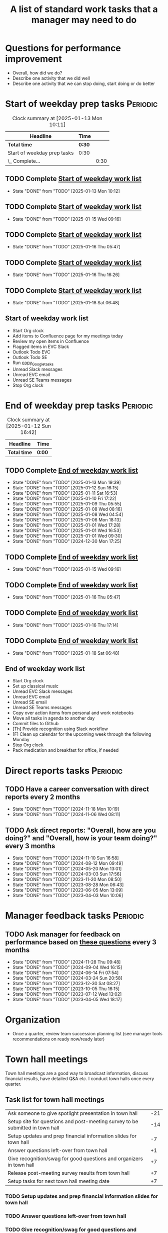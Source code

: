 #+Title: A list of standard work tasks that a manager may need to do
#+Filetags: :Manager:Work:

* Questions for performance improvement
  :PROPERTIES:
  :CUSTOM_ID: questions_improvement
  :END:

  - Overall, how did we do?
  - Describe one activity that we did well
  - Describe one activity that we can stop doing, start doing or do better


* Start of weekday prep tasks                                      :Periodic:
:PROPERTIES:
:COLUMNS: %40ITEM %RATIO %LAST_REPEAT %SCHEDULED %DEADLINE
:END:

#+BEGIN: clocktable :scope subtree :maxlevel 2
#+CAPTION: Clock summary at [2025-01-13 Mon 10:11]
| Headline                    | Time   |      |
|-----------------------------+--------+------|
| *Total time*                | *0:30* |      |
|-----------------------------+--------+------|
| Start of weekday prep tasks | 0:30   |      |
| \_  Complete...             |        | 0:30 |
#+END:


** TODO Complete [[id:2f404a47-3da5-4141-9b84-e07f126f50d9][Start of weekday work list]]
   SCHEDULED: <2025-01-20 Mon 09:00 +7d>
   :PROPERTIES:
   :EFFORT: 00:15
   :BENEFIT: 10
   :RATIO: 0.40
   :LAST_REPEAT: [2025-01-13 Mon 10:12]
   :END:
   - State "DONE"       from "TODO"       [2025-01-13 Mon 10:12]
   :LOGBOOK:
   CLOCK: [2025-01-19 Sun 05:28]--[2025-01-19 Sun 05:48] =>  0:20
   CLOCK: [2025-01-13 Mon 09:40]--[2025-01-13 Mon 10:10] =>  0:30
   :END:


** TODO Complete [[id:2f404a47-3da5-4141-9b84-e07f126f50d9][Start of weekday work list]]
   SCHEDULED: <2025-01-21 Tue 09:00 +7d>
   :PROPERTIES:
   :EFFORT: 00:15
   :BENEFIT: 10
   :RATIO: 0.40
   :LAST_REPEAT: [2025-01-15 Wed 09:16]
   :END:
   - State "DONE"       from "TODO"       [2025-01-15 Wed 09:16]
   :LOGBOOK:
   CLOCK: [2025-01-14 Tue 14:53]--[2025-01-14 Tue 15:00] =>  0:07
   :END:


** TODO Complete [[id:2f404a47-3da5-4141-9b84-e07f126f50d9][Start of weekday work list]]
   SCHEDULED: <2025-01-22 Wed 09:00 +7d>
   :PROPERTIES:
   :EFFORT: 00:15
   :BENEFIT: 10
   :RATIO: 0.40
   :LAST_REPEAT: [2025-01-16 Thu 05:47]
   :END:
   - State "DONE"       from "TODO"       [2025-01-16 Thu 05:47]
   :LOGBOOK:
   CLOCK: [2025-01-15 Wed 09:22]--[2025-01-15 Wed 09:49] =>  0:27
   :END:


** TODO Complete [[id:2f404a47-3da5-4141-9b84-e07f126f50d9][Start of weekday work list]]
   SCHEDULED: <2025-01-23 Thu 09:00 +7d>
   :PROPERTIES:
   :EFFORT: 00:15
   :BENEFIT: 10
   :RATIO: 0.40
   :LAST_REPEAT: [2025-01-16 Thu 16:26]
   :END:


   - State "DONE"       from "TODO"       [2025-01-16 Thu 16:26]

** TODO Complete [[id:2f404a47-3da5-4141-9b84-e07f126f50d9][Start of weekday work list]]
   SCHEDULED: <2025-01-24 Fri 09:00 +7d>
   :PROPERTIES:
   :EFFORT: 00:15
   :BENEFIT: 10
   :RATIO: 0.40
   :LAST_REPEAT: [2025-01-18 Sat 06:48]
   :END:


   - State "DONE"       from "TODO"       [2025-01-18 Sat 06:48]

** Start of weekday work list
:PROPERTIES:
:ID:       2f404a47-3da5-4141-9b84-e07f126f50d9
:END:

   - Start Org clock
   - Add items to Confluence page for my meetings today
   - Review my open items in Confluence
   - Flagged items in EVC Slack
   - Outlook Todo EVC
   - Outlook Todo SE
   - Run [[#copy_Google_tasks][copy_Google_tasks]]
   - Unread Slack messages
   - Unread EVC email
   - Unread SE Teams messages
   - Stop Org clock


* End of weekday prep tasks                                        :Periodic:
:PROPERTIES:
:COLUMNS: %40ITEM %RATIO %LAST_REPEAT %SCHEDULED %DEADLINE
:END:

#+BEGIN: clocktable :scope subtree :maxlevel 2
#+CAPTION: Clock summary at [2025-01-12 Sun 16:42]
| Headline     | Time   |
|--------------+--------|
| *Total time* | *0:00* |
#+END:


** TODO Complete [[id:6e13065f-3532-432e-b2de-761319dd0c35][End of weekday work list]]
   SCHEDULED: <2025-01-20 Mon 16:30 +7d>
   :PROPERTIES:
   :EFFORT: 00:30
   :BENEFIT: 10
   :RATIO: 0.40
   :LAST_REPEAT: [2025-01-13 Mon 19:39]
   :END:
   - State "DONE"       from "TODO"       [2025-01-13 Mon 19:39]
   - State "DONE"       from "TODO"       [2025-01-12 Sun 16:15]
   - State "DONE"       from "TODO"       [2025-01-11 Sat 16:53]
   - State "DONE"       from "TODO"       [2025-01-10 Fri 17:22]
   - State "DONE"       from "TODO"       [2025-01-09 Thu 05:55]
   - State "DONE"       from "TODO"       [2025-01-08 Wed 08:16]
   - State "DONE"       from "TODO"       [2025-01-08 Wed 04:54]
   - State "DONE"       from "TODO"       [2025-01-06 Mon 18:13]
   - State "DONE"       from "TODO"       [2025-01-01 Wed 17:28]
   - State "DONE"       from "TODO"       [2025-01-01 Wed 16:53]
   - State "DONE"       from "TODO"       [2025-01-01 Wed 09:30]
   - State "DONE"       from "TODO"       [2024-12-30 Mon 17:25]
   :LOGBOOK:
   CLOCK: [2025-01-13 Mon 18:59]--[2025-01-13 Mon 19:39] =>  0:40
   CLOCK: [2024-12-30 Mon 17:15]--[2024-12-30 Mon 17:25] =>  0:10
   :END:


** TODO Complete [[id:6e13065f-3532-432e-b2de-761319dd0c35][End of weekday work list]]
   SCHEDULED: <2025-01-21 Tue 16:30 +7d>
   :PROPERTIES:
   :EFFORT: 00:30
   :BENEFIT: 10
   :RATIO: 0.40
   :LAST_REPEAT: [2025-01-15 Wed 09:16]
   :END:


   - State "DONE"       from "TODO"       [2025-01-15 Wed 09:16]
** TODO Complete [[id:6e13065f-3532-432e-b2de-761319dd0c35][End of weekday work list]]
   SCHEDULED: <2025-01-22 Wed 16:30 +7d>
   :PROPERTIES:
   :EFFORT: 00:30
   :BENEFIT: 10
   :RATIO: 0.40
   :LAST_REPEAT: [2025-01-16 Thu 05:47]
   :END:


   - State "DONE"       from "TODO"       [2025-01-16 Thu 05:47]
** TODO Complete [[id:6e13065f-3532-432e-b2de-761319dd0c35][End of weekday work list]]
   SCHEDULED: <2025-01-23 Thu 16:30 +7d>
   :PROPERTIES:
   :EFFORT: 00:30
   :BENEFIT: 10
   :RATIO: 0.40
   :LAST_REPEAT: [2025-01-16 Thu 17:14]
   :END:
   - State "DONE"       from "TODO"       [2025-01-16 Thu 17:14]
   :LOGBOOK:
   CLOCK: [2025-01-16 Thu 16:28]--[2025-01-16 Thu 17:14] =>  0:46
   :END:


** TODO Complete [[id:6e13065f-3532-432e-b2de-761319dd0c35][End of weekday work list]]
   SCHEDULED: <2025-01-24 Fri 16:30 +7d>
   :PROPERTIES:
   :EFFORT: 00:30
   :BENEFIT: 10
   :RATIO: 0.40
   :LAST_REPEAT: [2025-01-18 Sat 06:48]
   :END:


   - State "DONE"       from "TODO"       [2025-01-18 Sat 06:48]
** End of weekday work list
:PROPERTIES:
:ID:       6e13065f-3532-432e-b2de-761319dd0c35
:END:

   - Start Org clock
   - Set up classical music
   - Unread EVC Slack messages
   - Unread EVC email
   - Unread SE email
   - Unread SE Teams messages
   - Copy over action items from personal and work notebooks
   - Move all tasks in agenda to another day
   - Commit files to Github
   - [Th] Provide recognition using Slack workflow
   - [F] Clean up calendar for the upcoming week through the following
     Monday
   - Stop Org clock
   - Pack medication and breakfast for office, if needed


* Direct reports tasks                                             :Periodic:
:PROPERTIES:
:COLUMNS: %80ITEM %RATIO %LAST_REPEAT
:ID:       cfb8b64f-dc0b-43bf-9411-d8b7a03b860d
:END:


** TODO Have a career conversation with direct reports every 2 months
   :PROPERTIES:
   :EFFORT:  00:15
   :BENEFIT: 10
   :RATIO: 0.40
   :LAST_REPEAT: [2024-11-18 Mon 10:19]
   :END:


   - State "DONE"       from "TODO"       [2024-11-18 Mon 10:19]
   - State "DONE"       from "TODO"       [2024-11-06 Wed 08:11]


** TODO Ask direct reports: "Overall, how are you doing?" and "Overall, how is your team doing?" every 3 months
   :PROPERTIES:
   :EFFORT:  00:15
   :BENEFIT: 10
   :RATIO: 0.40
   :LAST_REPEAT: [2025-01-12 Sun 16:58]
   :END:


   - State "DONE"       from "TODO"       [2024-11-10 Sun 16:58]
   - State "DONE"       from "TODO"       [2024-08-12 Mon 09:49]
   - State "DONE"       from "TODO"       [2024-05-20 Mon 13:01]
   - State "DONE"       from "TODO"       [2024-03-03 Sun 17:56]
   - State "DONE"       from "TODO"       [2023-11-20 Mon 08:50]
   - State "DONE"       from "TODO"       [2023-08-28 Mon 06:43]
   - State "DONE"       from "TODO"       [2023-06-05 Mon 13:09]
   - State "DONE"       from "TODO"       [2023-04-03 Mon 10:06]


* Manager feedback tasks                                           :Periodic:


** TODO Ask manager for feedback on performance based on [[#questions_improvement][these questions]] every 3 months
   :PROPERTIES:
   :LAST_REPEAT: [2024-11-28 Thu 09:48]
   :END:


   - State "DONE"       from "TODO"       [2024-11-28 Thu 09:48]
   - State "DONE"       from "TODO"       [2024-09-04 Wed 16:15]
   - State "DONE"       from "TODO"       [2024-06-14 Fri 07:54]
   - State "DONE"       from "TODO"       [2024-03-24 Sun 20:58]
   - State "DONE"       from "TODO"       [2023-12-30 Sat 08:27]
   - State "DONE"       from "TODO"       [2023-10-05 Thu 16:15]
   - State "DONE"       from "TODO"       [2023-07-12 Wed 13:02]
   - State "DONE"       from "TODO"       [2023-04-05 Wed 18:17]


* Organization

  - Once a quarter, review team succession planning list
    (see manager tools recommendations on ready now/ready later)


* Town hall meetings

  Town hall meetings are a good way to broadcast information, discuss
  financial results, have detailed Q&A etc. I conduct town halls once
  every quarter.


** Task list for town hall meetings

#+NAME: town_hall_tasks
|-------------------------------------------------------------------------------+-----|
| Ask someone to give spotlight presentation in town hall                       | -21 |
| Setup site for questions and post-meeting survey to be submitted in town hall | -14 |
| Setup updates and prep financial information slides for town hall             |  -7 |
| Answer questions left-over from town hall                                     |  +1 |
| Give recognition/swag for good questions and organizers in town hall          |  +7 |
| Release post-meeting survey results from town hall                            |  +7 |
| Setup tasks for next town hall meeting date                                   |  +7 |
|-------------------------------------------------------------------------------+-----|

#+CALL: ../task_management/Tasks.org:generate_tasks_from_offset(tab=town_hall_tasks, start_date="2025-02-05", task_time="08:00")

#+RESULTS:
:results:


*** TODO Setup site for questions and post-meeting survey to be submitted in town hall
    SCHEDULED: <2025-01-22 Wed 08:00>
   :PROPERTIES:
   :EFFORT: 00:15
   :BENEFIT: 10
   :RATIO: 0.40
   :END:


*** TODO Setup updates and prep financial information slides for town hall
    SCHEDULED: <2025-01-29 Wed 08:00>
   :PROPERTIES:
   :EFFORT: 00:15
   :BENEFIT: 10
   :RATIO: 0.40
   :END:


*** TODO Answer questions left-over from town hall
    SCHEDULED: <2025-02-06 Thu 08:00>
   :PROPERTIES:
   :EFFORT: 00:15
   :BENEFIT: 10
   :RATIO: 0.40
   :END:


*** TODO Give recognition/swag for good questions and organizers in town hall
    SCHEDULED: <2025-02-12 Wed 08:00>
   :PROPERTIES:
   :EFFORT: 00:15
   :BENEFIT: 10
   :RATIO: 0.40
   :END:


*** TODO Release post-meeting survey results from town hall
    SCHEDULED: <2025-02-12 Wed 08:00>
   :PROPERTIES:
   :EFFORT: 00:15
   :BENEFIT: 10
   :RATIO: 0.40
   :END:


*** TODO Setup tasks for next town hall meeting date
    SCHEDULED: <2025-02-12 Wed 08:00>
   :PROPERTIES:
   :EFFORT: 00:15
   :BENEFIT: 10
   :RATIO: 0.40
   :END:


:end:
:results:
